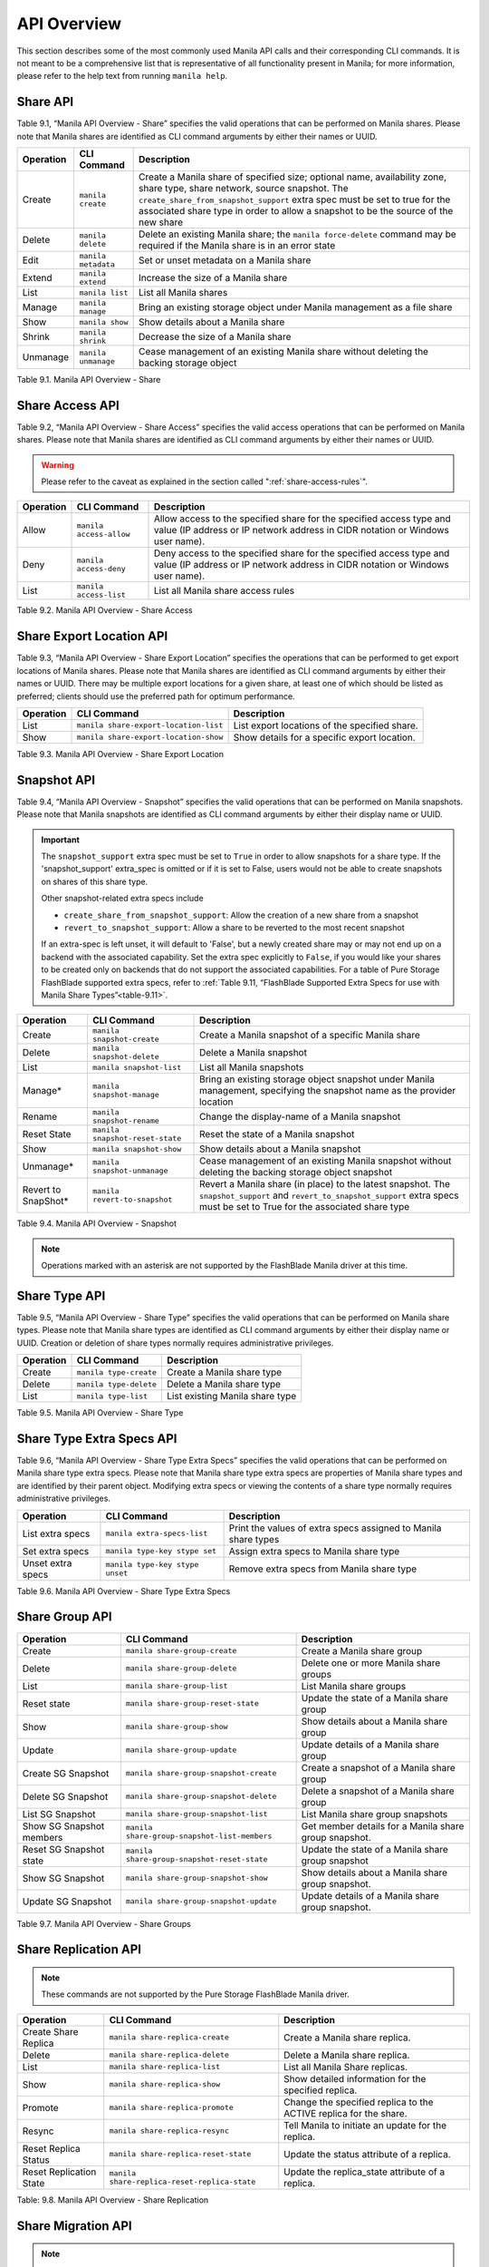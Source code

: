 API Overview
============

This section describes some of the most commonly used Manila API calls
and their corresponding CLI commands. It is not meant to be a
comprehensive list that is representative of all functionality present
in Manila; for more information, please refer to the help text from
running ``manila help``.

Share API
---------

Table 9.1, “Manila API Overview - Share” specifies the valid
operations that can be performed on Manila shares. Please note that
Manila shares are identified as CLI command arguments by either their
names or UUID.

+-------------+-----------------------+-------------------------------------------------------------------------------------------------------------------------------------------------------------------------------------------------------------------------------------------------------------------------------------------------+
| Operation   | CLI Command           | Description                                                                                                                                                                                                                                                                                     |
+=============+=======================+=================================================================================================================================================================================================================================================================================================+
| Create      | ``manila create``     | Create a Manila share of specified size; optional name, availability zone, share type, share network, source snapshot. The ``create_share_from_snapshot_support`` extra spec must be set to true for the associated share type in order to allow a snapshot to be the source of the new share   |
+-------------+-----------------------+-------------------------------------------------------------------------------------------------------------------------------------------------------------------------------------------------------------------------------------------------------------------------------------------------+
| Delete      | ``manila delete``     | Delete an existing Manila share; the ``manila force-delete`` command may be required if the Manila share is in an error state                                                                                                                                                                   |
+-------------+-----------------------+-------------------------------------------------------------------------------------------------------------------------------------------------------------------------------------------------------------------------------------------------------------------------------------------------+
| Edit        | ``manila metadata``   | Set or unset metadata on a Manila share                                                                                                                                                                                                                                                         |
+-------------+-----------------------+-------------------------------------------------------------------------------------------------------------------------------------------------------------------------------------------------------------------------------------------------------------------------------------------------+
| Extend      | ``manila extend``     | Increase the size of a Manila share                                                                                                                                                                                                                                                             |
+-------------+-----------------------+-------------------------------------------------------------------------------------------------------------------------------------------------------------------------------------------------------------------------------------------------------------------------------------------------+
| List        | ``manila list``       | List all Manila shares                                                                                                                                                                                                                                                                          |
+-------------+-----------------------+-------------------------------------------------------------------------------------------------------------------------------------------------------------------------------------------------------------------------------------------------------------------------------------------------+
| Manage      | ``manila manage``     | Bring an existing storage object under Manila management as a file share                                                                                                                                                                                                                        |
+-------------+-----------------------+-------------------------------------------------------------------------------------------------------------------------------------------------------------------------------------------------------------------------------------------------------------------------------------------------+
| Show        | ``manila show``       | Show details about a Manila share                                                                                                                                                                                                                                                               |
+-------------+-----------------------+-------------------------------------------------------------------------------------------------------------------------------------------------------------------------------------------------------------------------------------------------------------------------------------------------+
| Shrink      | ``manila shrink``     | Decrease the size of a Manila share                                                                                                                                                                                                                                                             |
+-------------+-----------------------+-------------------------------------------------------------------------------------------------------------------------------------------------------------------------------------------------------------------------------------------------------------------------------------------------+
| Unmanage    | ``manila unmanage``   | Cease management of an existing Manila share without deleting the backing storage object                                                                                                                                                                                                        |
+-------------+-----------------------+-------------------------------------------------------------------------------------------------------------------------------------------------------------------------------------------------------------------------------------------------------------------------------------------------+

Table 9.1. Manila API Overview - Share

Share Access API
----------------

Table 9.2, “Manila API Overview - Share Access” specifies the valid
access operations that can be performed on Manila shares. Please note
that Manila shares are identified as CLI command arguments by either
their names or UUID.

.. warning::

    Please refer to the caveat as explained in
    the section called ":ref:`share-access-rules`".

+-------------+---------------------------+---------------------------------------------------------------------------------------------------------------------------------------------------------+
| Operation   | CLI Command               | Description                                                                                                                                             |
+=============+===========================+=========================================================================================================================================================+
| Allow       | ``manila access-allow``   | Allow access to the specified share for the specified access type and value (IP address or IP network address in CIDR notation or Windows user name).   |
+-------------+---------------------------+---------------------------------------------------------------------------------------------------------------------------------------------------------+
| Deny        | ``manila access-deny``    | Deny access to the specified share for the specified access type and value (IP address or IP network address in CIDR notation or Windows user name).    |
+-------------+---------------------------+---------------------------------------------------------------------------------------------------------------------------------------------------------+
| List        | ``manila access-list``    | List all Manila share access rules                                                                                                                      |
+-------------+---------------------------+---------------------------------------------------------------------------------------------------------------------------------------------------------+

Table 9.2. Manila API Overview - Share Access

Share Export Location API
-------------------------

Table 9.3, “Manila API Overview - Share Export Location” specifies the
operations that can be performed to get export locations of Manila
shares. Please note that Manila shares are identified as CLI command
arguments by either their names or UUID. There may be multiple export
locations for a given share, at least one of which should be listed as
preferred; clients should use the preferred path for optimum
performance.

+-------------+-----------------------------------------+-------------------------------------------------+
| Operation   | CLI Command                             | Description                                     |
+=============+=========================================+=================================================+
| List        | ``manila share-export-location-list``   | List export locations of the specified share.   |
+-------------+-----------------------------------------+-------------------------------------------------+
| Show        | ``manila share-export-location-show``   | Show details for a specific export location.    |
+-------------+-----------------------------------------+-------------------------------------------------+

Table 9.3. Manila API Overview - Share Export Location

Snapshot API
------------

Table 9.4, “Manila API Overview - Snapshot” specifies the valid
operations that can be performed on Manila snapshots. Please note that
Manila snapshots are identified as CLI command arguments by either their
display name or UUID.

.. important::

   The ``snapshot_support`` extra spec must be set to
   ``True`` in order to allow snapshots for a share type. If the
   'snapshot\_support' extra\_spec is omitted or if it is set to False,
   users would not be able to create snapshots on shares of this share
   type.

   Other snapshot-related extra specs include

   -  ``create_share_from_snapshot_support``: Allow the creation of a
      new share from a snapshot

   -  ``revert_to_snapshot_support``: Allow a share to be reverted to
      the most recent snapshot

   If an extra-spec is left unset, it will default to 'False', but a
   newly created share may or may not end up on a backend with the
   associated capability. Set the extra spec explicitly to ``False``,
   if you would like your shares to be created only on backends that do
   not support the associated capabilities. For a table of Pure Storage
   FlashBlade supported extra specs, refer to
   :ref:`Table 9.11, “FlashBlade Supported Extra Specs for use with Manila Share Types”<table-9.11>`.

+----------------------+-----------------------------------+--------------------------------------------------------------------------------------------------------------------------------------------------------------------------------------+
| Operation            | CLI Command                       | Description                                                                                                                                                                          |
+======================+===================================+======================================================================================================================================================================================+
| Create               | ``manila snapshot-create``        | Create a Manila snapshot of a specific Manila share                                                                                                                                  |
+----------------------+-----------------------------------+--------------------------------------------------------------------------------------------------------------------------------------------------------------------------------------+
| Delete               | ``manila snapshot-delete``        | Delete a Manila snapshot                                                                                                                                                             |
+----------------------+-----------------------------------+--------------------------------------------------------------------------------------------------------------------------------------------------------------------------------------+
| List                 | ``manila snapshot-list``          | List all Manila snapshots                                                                                                                                                            |
+----------------------+-----------------------------------+--------------------------------------------------------------------------------------------------------------------------------------------------------------------------------------+
| Manage*              | ``manila snapshot-manage``        | Bring an existing storage object snapshot under Manila management, specifying the snapshot name as the provider location                                                             |
+----------------------+-----------------------------------+--------------------------------------------------------------------------------------------------------------------------------------------------------------------------------------+
| Rename               | ``manila snapshot-rename``        | Change the display-name of a Manila snapshot                                                                                                                                         |
+----------------------+-----------------------------------+--------------------------------------------------------------------------------------------------------------------------------------------------------------------------------------+
| Reset State          | ``manila snapshot-reset-state``   | Reset the state of a Manila snapshot                                                                                                                                                 |
+----------------------+-----------------------------------+--------------------------------------------------------------------------------------------------------------------------------------------------------------------------------------+
| Show                 | ``manila snapshot-show``          | Show details about a Manila snapshot                                                                                                                                                 |
+----------------------+-----------------------------------+--------------------------------------------------------------------------------------------------------------------------------------------------------------------------------------+
| Unmanage*            | ``manila snapshot-unmanage``      | Cease management of an existing Manila snapshot without deleting the backing storage object snapshot                                                                                 |
+----------------------+-----------------------------------+--------------------------------------------------------------------------------------------------------------------------------------------------------------------------------------+
| Revert to SnapShot*  | ``manila revert-to-snapshot``     | Revert a Manila share (in place) to the latest snapshot. The ``snapshot_support`` and ``revert_to_snapshot_support`` extra specs must be set to True for the associated share type   |
+----------------------+-----------------------------------+--------------------------------------------------------------------------------------------------------------------------------------------------------------------------------------+

Table 9.4. Manila API Overview - Snapshot

.. note::

  Operations marked with an asterisk are not supported by the
  FlashBlade Manila driver at this time.

Share Type API
--------------

Table 9.5, “Manila API Overview - Share Type” specifies the valid
operations that can be performed on Manila share types. Please note that
Manila share types are identified as CLI command arguments by either
their display name or UUID. Creation or deletion of share types normally
requires administrative privileges.

+-------------+--------------------------+-----------------------------------+
| Operation   | CLI Command              | Description                       |
+=============+==========================+===================================+
| Create      | ``manila type-create``   | Create a Manila share type        |
+-------------+--------------------------+-----------------------------------+
| Delete      | ``manila type-delete``   | Delete a Manila share type        |
+-------------+--------------------------+-----------------------------------+
| List        | ``manila type-list``     | List existing Manila share type   |
+-------------+--------------------------+-----------------------------------+

Table 9.5. Manila API Overview - Share Type

Share Type Extra Specs API
--------------------------

Table 9.6, “Manila API Overview - Share Type Extra Specs” specifies
the valid operations that can be performed on Manila share type extra
specs. Please note that Manila share type extra specs are properties of
Manila share types and are identified by their parent object. Modifying
extra specs or viewing the contents of a share type normally requires
administrative privileges.

+---------------------+-----------------------------------+------------------------------------------------------------------+
| Operation           | CLI Command                       | Description                                                      |
+=====================+===================================+==================================================================+
| List extra specs    | ``manila extra-specs-list``       | Print the values of extra specs assigned to Manila share types   |
+---------------------+-----------------------------------+------------------------------------------------------------------+
| Set extra specs     | ``manila type-key stype set``     | Assign extra specs to Manila share type                          |
+---------------------+-----------------------------------+------------------------------------------------------------------+
| Unset extra specs   | ``manila type-key stype unset``   | Remove extra specs from Manila share type                        |
+---------------------+-----------------------------------+------------------------------------------------------------------+

Table 9.6. Manila API Overview - Share Type Extra Specs

Share Group API
---------------

+----------------------------+-----------------------------------------------+---------------------------------------------------------------+
| Operation                  | CLI Command                                   | Description                                                   |
+============================+===============================================+===============================================================+
| Create                     | ``manila share-group-create``                 | Create a Manila share group                                   |
+----------------------------+-----------------------------------------------+---------------------------------------------------------------+
| Delete                     | ``manila share-group-delete``                 | Delete one or more Manila share groups                        |
+----------------------------+-----------------------------------------------+---------------------------------------------------------------+
| List                       | ``manila share-group-list``                   | List Manila share groups                                      |
+----------------------------+-----------------------------------------------+---------------------------------------------------------------+
| Reset state                | ``manila share-group-reset-state``            | Update the state of a Manila share group                      |
+----------------------------+-----------------------------------------------+---------------------------------------------------------------+
| Show                       | ``manila share-group-show``                   | Show details about a Manila share group                       |
+----------------------------+-----------------------------------------------+---------------------------------------------------------------+
| Update                     | ``manila share-group-update``                 | Update details of a Manila share group                        |
+----------------------------+-----------------------------------------------+---------------------------------------------------------------+
| Create SG Snapshot         | ``manila share-group-snapshot-create``        | Create a snapshot of a Manila share group                     |
+----------------------------+-----------------------------------------------+---------------------------------------------------------------+
| Delete SG Snapshot         | ``manila share-group-snapshot-delete``        | Delete a snapshot of a Manila share group                     |
+----------------------------+-----------------------------------------------+---------------------------------------------------------------+
| List SG Snapshot           | ``manila share-group-snapshot-list``          | List Manila share group snapshots                             |
+----------------------------+-----------------------------------------------+---------------------------------------------------------------+
| Show SG Snapshot members   | ``manila share-group-snapshot-list-members``  | Get member details for a Manila share group snapshot.         |
+----------------------------+-----------------------------------------------+---------------------------------------------------------------+
| Reset SG Snapshot state    | ``manila share-group-snapshot-reset-state``   | Update the state of a Manila share group snapshot             |
+----------------------------+-----------------------------------------------+---------------------------------------------------------------+
| Show SG Snapshot           | ``manila share-group-snapshot-show``          | Show details about a Manila share group snapshot.             |
+----------------------------+-----------------------------------------------+---------------------------------------------------------------+
| Update SG Snapshot         | ``manila share-group-snapshot-update``        | Update details of a Manila share group snapshot.              |
+----------------------------+-----------------------------------------------+---------------------------------------------------------------+

Table 9.7. Manila API Overview - Share Groups

Share Replication API
---------------------

.. note::
   These commands are not supported by the Pure Storage FlashBlade Manila driver.

+---------------------------+------------------------------------------------+---------------------------------------------------------------------+
| Operation                 | CLI Command                                    | Description                                                         |
+===========================+================================================+=====================================================================+
| Create Share Replica      | ``manila share-replica-create``                | Create a Manila share replica.                                      |
+---------------------------+------------------------------------------------+---------------------------------------------------------------------+
| Delete                    | ``manila share-replica-delete``                | Delete a Manila share replica.                                      |
+---------------------------+------------------------------------------------+---------------------------------------------------------------------+
| List                      | ``manila share-replica-list``                  | List all Manila Share replicas.                                     |
+---------------------------+------------------------------------------------+---------------------------------------------------------------------+
| Show                      | ``manila share-replica-show``                  | Show detailed information for the specified replica.                |
+---------------------------+------------------------------------------------+---------------------------------------------------------------------+
| Promote                   | ``manila share-replica-promote``               | Change the specified replica to the ACTIVE replica for the share.   |
+---------------------------+------------------------------------------------+---------------------------------------------------------------------+
| Resync                    | ``manila share-replica-resync``                | Tell Manila to initiate an update for the replica.                  |
+---------------------------+------------------------------------------------+---------------------------------------------------------------------+
| Reset Replica Status      | ``manila share-replica-reset-state``           | Update the status attribute of a replica.                           |
+---------------------------+------------------------------------------------+---------------------------------------------------------------------+
| Reset Replication State   | ``manila share-replica-reset-replica-state``   | Update the replica\_state attribute of a replica.                   |
+---------------------------+------------------------------------------------+---------------------------------------------------------------------+

Table: 9.8. Manila API Overview - Share Replication

Share Migration API
-------------------

.. note::
   These commands are not supported by the Pure Storage FlashBlade Manila driver.

.. _table-9.9:

+----------------+-------------------------------------+--------------------------------------------------------------------------------------------------------------------+
| Operation      | CLI Command                         | Description                                                                                                        |
+================+=====================================+====================================================================================================================+
| Start          | ``manila migration-start``          | Start the share-migration process.                                                                                 |
+----------------+-------------------------------------+--------------------------------------------------------------------------------------------------------------------+
| Get Progress   | ``manila migration-get-progress``   | Show the migration progress information for a share.                                                               |
+----------------+-------------------------------------+--------------------------------------------------------------------------------------------------------------------+
| Complete       | ``manila migration-complete``       | Complete the migration process by removing the source share, and setting the destination share to ``available``.   |
+----------------+-------------------------------------+--------------------------------------------------------------------------------------------------------------------+
| Cancel         | ``manila migration-cancel``         | Cancel the migration of a share.                                                                                   |
+----------------+-------------------------------------+--------------------------------------------------------------------------------------------------------------------+

Table 9.9. Manila API Overview - Share Migration

.. note::

   Several parameters need to be specified when starting migration for
   a share. For a list of supported parameters, refer to the help text
   from running ``manila help migration-start``.

Share Server Migration API
--------------------------

.. note::
   These commands are not supported by the Pure Storage FlashBlade Manila driver.

.. _api_overview_table-9.10:

+----------------+------------------------------------------------+---------------------------------------------------------------------------------------------------------------------------------------------------------------------------------------------------------+
| Operation      | CLI Command                                    | Description                                                                                                                                                                                             |
+================+================================================+=========================================================================================================================================================================================================+
| Check          | ``manila share-server-migration-check``        | Check if the destination host is compatible with the requested share server migration parameters.                                                                                                       |
+----------------+------------------------------------------------+---------------------------------------------------------------------------------------------------------------------------------------------------------------------------------------------------------+
| Start          | ``manila share-server-migration-start``        | Start the share server migration process to the provided destination.                                                                                                                                   |
+----------------+------------------------------------------------+---------------------------------------------------------------------------------------------------------------------------------------------------------------------------------------------------------+
| Get Progress   | ``manila share-server-migration-get-progress`` | Show the migration progress information for a share server.                                                                                                                                             |
+----------------+------------------------------------------------+---------------------------------------------------------------------------------------------------------------------------------------------------------------------------------------------------------+
| Complete       | ``manila share-server-migration-complete``     | Complete the migration process by updating all export locations, disconnecting all clients, and setting the destination share server to ``active`` and the source share server to ``inactive``.         |
+----------------+------------------------------------------------+---------------------------------------------------------------------------------------------------------------------------------------------------------------------------------------------------------+
| Cancel         | ``manila share-server-migration-cancel``       | Cancel the migration of a share server.                                                                                                                                                                 |
+----------------+------------------------------------------------+---------------------------------------------------------------------------------------------------------------------------------------------------------------------------------------------------------+

Table 9.10. Manila API Overview - Share Server Migration

.. note::

   Several parameters need to be specified when starting migration for
   a share server. For a list of supported parameters, refer to the help text
   by running ``manila help share-server-migration-start``. For example, the
   NetApp driver doesn't support migrate share servers non-disruptively. To
   have the migration accepted by the NetApp driver, ``nondisruptive`` must be
   set to ``False``, while ``preserve_snapshots`` and ``writable`` can be set
   to ``True``.

.. note::
   "Get Progress" operation can't provide the current progress percentage of
   the data being copied. The command output will inform the current state
   of the migration and the destination share server id.

FlashBlade supported Extra Specs for use with Manila Share Types
----------------------------------------------------------------

When the Pure Storage FlashBlade driver is used you can leverage a
number of extra specs with Manila share types to ensure that Manila
shares are created on storage backends that have certain properties
available.

Extra specs are associated with Manila share types, so that when users
request shares of a particular share type, they are created on storage
backends that meet the list of requirements. 

Table 9.11, defines the currently supported extra specs that can be
leveraged when used with the ``manila type-key`` command.

.. _table-9.11:

+-----------------------+------------+-----------------------------------------------------------------------+
| Extra Spec            | Type       | Description                                                           |
+=======================+============+=======================================================================+
| ``snapshot_support``  | Boolean    | Choose whether to allow the creation of snapshots for a share type.   |
+-----------------------+------------+-----------------------------------------------------------------------+

Table 9.11. Manila API Overview - FlashBlade Supported Extra Specs for use with Manila Share Types

